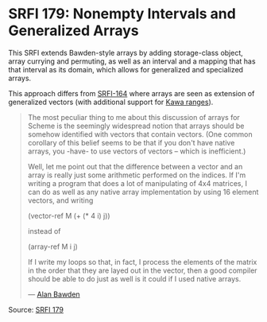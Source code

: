 * SRFI 179: Nonempty Intervals and Generalized Arrays

#+FILETAGS: :scheme:

This SRFI extends Bawden-style arrays by adding storage-class object, array currying and permuting, as well as an interval and a mapping that has that interval as its domain, which allows for generalized and specialized arrays.

This approach differs from [[https://srfi.schemers.org/srfi-164/srfi-164.html][SRFI-164]] where arrays are seen as extension of generalized vectors (with additional support for [[https://www.gnu.org/software/kawa/Ranges.html][Kawa ranges]]).

#+BEGIN_QUOTE
The most peculiar thing to me about this discussion of arrays for Scheme is
the seemingly widespread notion that arrays should be somehow identified
with vectors that contain vectors. (One common corollary of this belief
seems to be that if you don't have native arrays, you -have- to use vectors
of vectors -- which is inefficient.)

Well, let me point out that the difference between a vector and an array is
really just some arithmetic performed on the indices. If I'm writing a
program that does a lot of manipulating of 4x4 matrices, I can do as well
as any native array implementation by using 16 element vectors, and writing

(vector-ref M (+ (* 4 i) j))

instead of

(array-ref M i j)

If I write my loops so that, in fact, I process the elements of the matrix
in the order that they are layed out in the vector, then a good compiler
should be able to do just as well is it could if I used native arrays.

--- [[https://groups.google.com/g/comp.lang.scheme/c/7nkx58Kv6RI/m/a5hdsduFL2wJ][Alan Bawden]]
#+END_QUOTE

Source: [[https://srfi.schemers.org/srfi-179/srfi-179.html][SRFI 179]]
